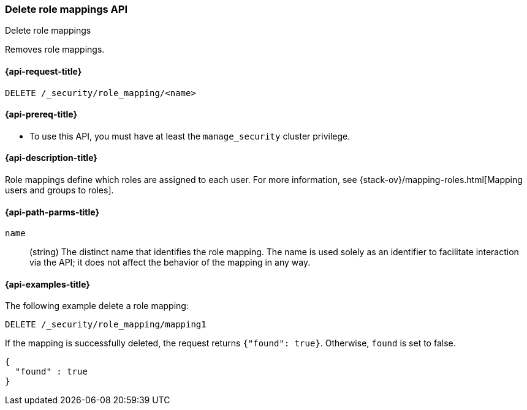 [role="xpack"]
[[security-api-delete-role-mapping]]
=== Delete role mappings API
++++
<titleabbrev>Delete role mappings</titleabbrev>
++++

Removes role mappings.

[[security-api-delete-role-mapping-request]]
==== {api-request-title}

`DELETE /_security/role_mapping/<name>` 

[[security-api-delete-role-mapping-prereqs]]
==== {api-prereq-title}

* To use this API, you must have at least the `manage_security` cluster privilege.

[[security-api-delete-role-mapping-desc]]
==== {api-description-title}

Role mappings define which roles are assigned to each user. For more information, 
see {stack-ov}/mapping-roles.html[Mapping users and groups to roles]. 

[[security-api-delete-role-mapping-path-params]]
==== {api-path-parms-title}

`name`::
 (string) The distinct name that identifies the role mapping. The name is
  used solely as an identifier to facilitate interaction via the API; it does
  not affect the behavior of the mapping in any way.


[[security-api-delete-role-mapping-example]]
==== {api-examples-title}

The following example delete a role mapping:

[source,console]
--------------------------------------------------
DELETE /_security/role_mapping/mapping1
--------------------------------------------------
// TEST[setup:role_mapping]

If the mapping is successfully deleted, the request returns `{"found": true}`.
Otherwise, `found` is set to false.

[source,console-result]
--------------------------------------------------
{
  "found" : true
}
--------------------------------------------------
